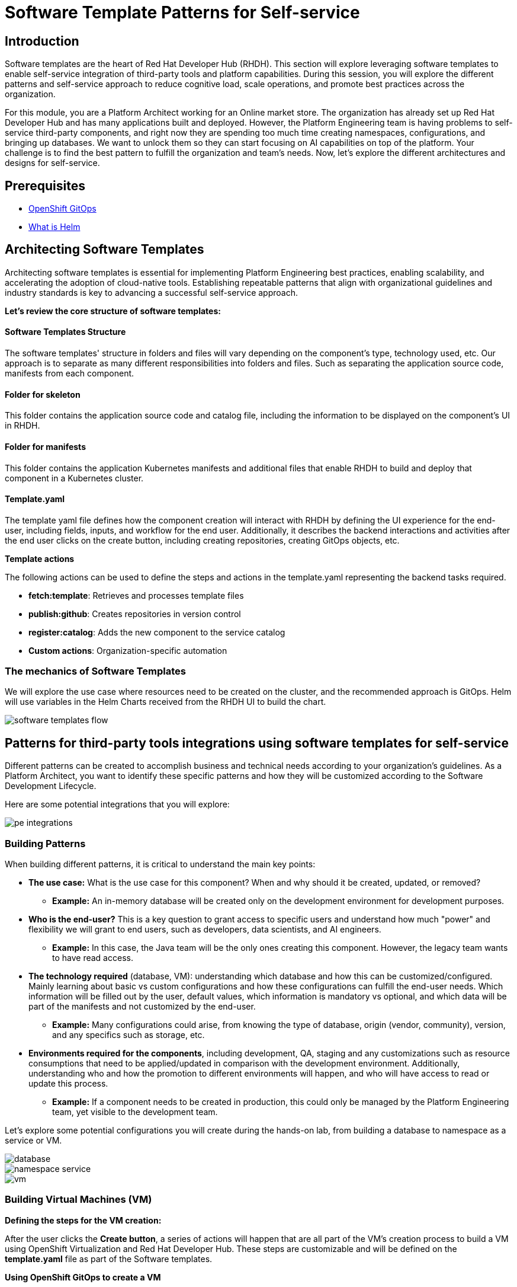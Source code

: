 = Software Template Patterns for Self-service

[#introduction]
== Introduction

Software templates are the heart of Red Hat Developer Hub (RHDH). This section will explore leveraging software templates to enable self-service integration of third-party tools and platform capabilities.
During this session, you will explore the different patterns and self-service approach to reduce cognitive load, scale operations, and promote best practices across the organization.

For this module, you are a Platform Architect working for an Online market store. The organization has already set up Red Hat Developer Hub and has many applications built and deployed. However, the Platform Engineering team is having problems to self-service third-party components, and right now they are spending too much time creating namespaces, configurations, and bringing up databases. We want to unlock them so they can start focusing on AI capabilities on top of the platform. Your challenge is to find the best pattern to fulfill the organization and team's needs. Now, let's explore the different architectures and designs for self-service.


== Prerequisites

* link:https://www.redhat.com/en/technologies/cloud-computing/openshift/gitops[OpenShift GitOps,window='_blank']
* link:https://www.redhat.com/en/topics/devops/what-is-helm[What is Helm,window='_blank']

[#architecting-software-templates]
== Architecting Software Templates

Architecting software templates is essential for implementing Platform Engineering best practices, enabling scalability, and accelerating the adoption of cloud-native tools. Establishing repeatable patterns that align with organizational guidelines and industry standards is key to advancing a successful self-service approach.

*Let's review the core structure of software templates:*

==== *Software Templates Structure*

The software templates' structure in folders and files will vary depending on the component's type, technology used, etc. Our approach is to separate as many different responsibilities into folders and files. Such as separating the application source code, manifests from each component.

==== *Folder for skeleton*

This folder contains the application source code and catalog file, including the information to be displayed on the component's UI in RHDH.


==== *Folder for manifests*

This folder contains the application Kubernetes manifests and additional files that enable RHDH to build and deploy that component in a Kubernetes cluster. 

==== *Template.yaml*

The template yaml file defines how the component creation will interact with RHDH by defining the UI experience for the end-user, including fields, inputs, and workflow for the end user. Additionally, it describes the backend interactions and activities after the end user clicks on the create button, including creating repositories, creating GitOps objects, etc.

*Template actions* 

The following actions can be used to define the steps and actions in the template.yaml representing the backend tasks required.

* **fetch:template**: Retrieves and processes template files
* **publish:github**: Creates repositories in version control
* **register:catalog**: Adds the new component to the service catalog
* **Custom actions**: Organization-specific automation
 

=== The mechanics of Software Templates

We will explore the use case where resources need to be created on the cluster, and the recommended approach is GitOps. Helm will use variables in the Helm Charts received from the RHDH UI to build the chart.


image::self-service-patterns/software_templates_flow.jpg[]

[#patterns]
== Patterns for third-party tools integrations using software templates for self-service

Different patterns can be created to accomplish business and technical needs according to your organization's guidelines.
As a Platform Architect, you want to identify these specific patterns and how they will be customized according to the Software Development Lifecycle.

Here are some potential integrations that you will explore:

image::self-service-patterns/pe_integrations.png[]


=== Building Patterns

When building different patterns, it is critical to understand the main key points:

* *The use case:* What is the use case for this component? When and why should it be created, updated, or removed? 
** *Example:* An in-memory database will be created only on the development environment for development purposes.
* *Who is the end-user?* This is a key question to grant access to specific users and understand how much "power" and flexibility we will grant to end users, such as developers, data scientists, and AI engineers.
** *Example:* In this case, the Java team will be the only ones creating this component. However, the legacy team wants to have read access.
* *The technology required* (database, VM): understanding which database and how this can be customized/configured. Mainly learning about basic vs custom configurations and how these configurations can fulfill the end-user needs. Which information will be filled out by the user, default values, which information is mandatory vs optional, and which data will be part of the manifests and not customized by the end-user.
** *Example:* Many configurations could arise, from knowing the type of database, origin (vendor, community), version, and any specifics such as storage, etc.
* *Environments required for the components*, including development, QA, staging and any customizations such as resource consumptions that need to be applied/updated in comparison with the development environment. Additionally, understanding who and how the promotion to different environments will happen, and who will have access to read or update this process.
** *Example:* If a component needs to be created in production, this could only be managed by the Platform Engineering team, yet visible to the development team.

Let's explore some potential configurations you will create during the hands-on lab, from building a database to namespace as a service or VM.

image::self-service-patterns/database.png[]
image::self-service-patterns/namespace_service.png[]
image::self-service-patterns/vm.png[]

=== Building Virtual Machines (VM)

*Defining the steps for the VM creation:*

After the user clicks the *Create button*, a series of actions will happen that are all part of the VM's creation process to build a VM using OpenShift Virtualization and Red Hat Developer Hub. These steps are customizable and will be defined on the *template.yaml* file as part of the Software templates. 

**Using OpenShift GitOps to create a VM**

The OpenShift GitOps controller will ensure that the desired state defined on the project and application are applied into the cluster. The OpenShift Virtualization operator will ensure that the VMs are being created, pods are running, and the VNC Console is accessible. 


**Building VMs Helm charts**

Below, we detail the utility of using Helm Charts in conjunction with virtual machines (VMs).

**Using VMs from instance types**

You can simplify virtual machine (VM) creation by using instance types, an easy way to define your VM's manifest. You can customize the Helm Charts as much as you want and use specific configurations to build your VM. Creating virtual machines from instance types. 

Your Helm chart files can represent all the virtual machine definitions. For this use case, the Helm charts are: 

* _template/helpers.tpl: to hold the variables such as labels, annotations to be used on the manifest files.

* template/vm.yaml: kubevirt.io/v1 VirtualMachine object representing the instance of the virtual machine that will be created in OpenShift.

* chart.yaml: Including the Chart's definition, such as name and version.

* values.yaml: Variables coming from the template.yaml provided by RHDH. 

**Building the template.yaml file**

**Step 1:** Generating the source code component

Developer Hub reads from the parameters coming from the UI and software templates definitions:

[.console-input]
[source,bash,subs="+attributes",role=execute]
----
action: fetch:template
----


**Step 2:** Publishing to source code repository

From there, it clones the repo with a new source code representing the VM source code. In this case, we only have one file, the catalog-info.yaml:

[.console-input]
[source,bash,subs="+attributes",role=execute]
----
action: publish:gitlab
----

**Step 3:** Registering the source code component

Using the catalog-info.yaml file, Developer Hub will register this component, making it available in the Developer Hub UI:

[.console-input]
[source,bash,subs="+attributes",role=execute]
----
action: catalog:register
----

**Step 4:** Generating the deployment resources and artifacts

Building the templates using the software templates defined in the manifest folder and reading from the template.yaml file to create the manifests in a new repository representing the values required to build the VM:

[.console-input]
[source,bash,subs="+attributes",role=execute]
----
action: fetch:template
----

**Step 5:** Publishing to deployment resource repository

Publish the templated source code into the GitLab repository:

[.console-input]
[source,bash,subs="+attributes",role=execute]
----
action: publish:gitlab
----

**Step 6:** Create Argo CD resources

Request Argo CD  to create a GitOps application based on the previous source repository published in the last step:

[.console-input]
[source,bash,subs="+attributes",role=execute]
----
action: argocd:create-resources
----

=== Conclusion
Understanding the potential of RHDH and how it can be used to scale operations and platform engineering practices is a powerful tool that will benefit any organization. In the next labs, you will explore how to put this module into practice.

=== Resources
* link:https://developers.redhat.com/articles/2025/03/17/10-tips-better-backstage-software-templates[10 tips for better Backstage Software Templates,window='_blank']
* link:https://developers.redhat.com/articles/2024/08/09/building-virtual-machines-red-hat-developer-hub-what-why-and-how[Building virtual machines with Red Hat Developer Hub: The what, why, and how,window='_blank']


